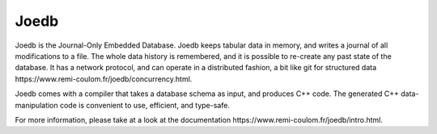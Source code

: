 Joedb
=====

Joedb is the Journal-Only Embedded Database. Joedb keeps tabular data in
memory, and writes a journal of all modifications to a file. The whole data
history is remembered, and it is possible to re-create any past state of the
database. It has a network protocol, and can operate in a distributed fashion,
a bit like _`git for structured data https://www.remi-coulom.fr/joedb/concurrency.html`.

Joedb comes with a compiler that takes a database schema as input, and produces
C++ code. The generated C++ data-manipulation code is convenient to use,
efficient, and type-safe.

.. image:: doc/source/images/joedb.svg

For more information, please take at a look at the _`documentation https://www.remi-coulom.fr/joedb/intro.html`.
